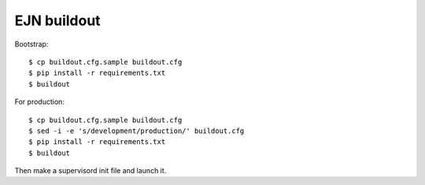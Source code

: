 EJN buildout
============

Bootstrap::

  $ cp buildout.cfg.sample buildout.cfg
  $ pip install -r requirements.txt
  $ buildout

For production::

  $ cp buildout.cfg.sample buildout.cfg
  $ sed -i -e 's/development/production/' buildout.cfg
  $ pip install -r requirements.txt
  $ buildout

Then make a supervisord init file and launch it.
